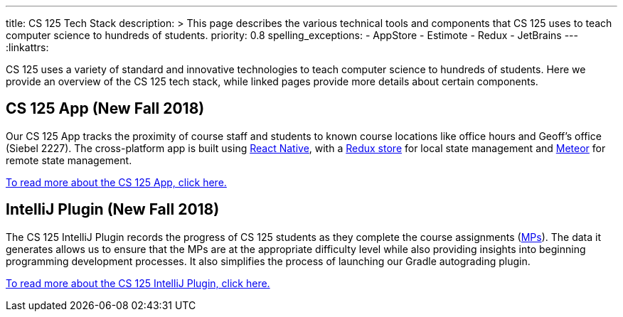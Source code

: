 ---
title: CS 125 Tech Stack
description: >
  This page describes the various technical tools and components that CS 125
  uses to teach computer science to hundreds of students.
priority: 0.8
spelling_exceptions:
  - AppStore
  - Estimote
  - Redux
  - JetBrains
---
:linkattrs:

[.lead]
//
CS 125 uses a variety of standard and innovative technologies to teach computer
science to hundreds of students.
//
Here we provide an overview of the CS 125 tech stack, while linked pages provide
more details about certain components.

[[app]]
== CS 125 App (New Fall 2018)

Our CS 125 App tracks the proximity of course staff and students to known course
locations like office hours and Geoff's office (Siebel 2227).
//
The cross-platform app is built using
//
https://facebook.github.io/react-native/[React Native],
//
with a
//
https://redux.js.org/[Redux store]
//
for local state management and
//
http://meteor.com/[Meteor]
//
for remote state management.

link:/tech/app/[To read more about the CS 125 App, click here.]

[[intellijplugin]]
== IntelliJ Plugin (New Fall 2018)

The CS 125 IntelliJ Plugin records the progress of CS 125 students as they
complete the course assignments (link:/MP/[MPs]).
//
The data it generates allows us to ensure that the MPs are at the appropriate
difficulty level while also providing insights into beginning programming
development processes.
//
It also simplifies the process of launching our Gradle autograding plugin.

link:/tech/intellijplugin/[To read more about the CS 125 IntelliJ Plugin, click here.]

// vim: ts=2:sw=2:et:ft=asciidoc
